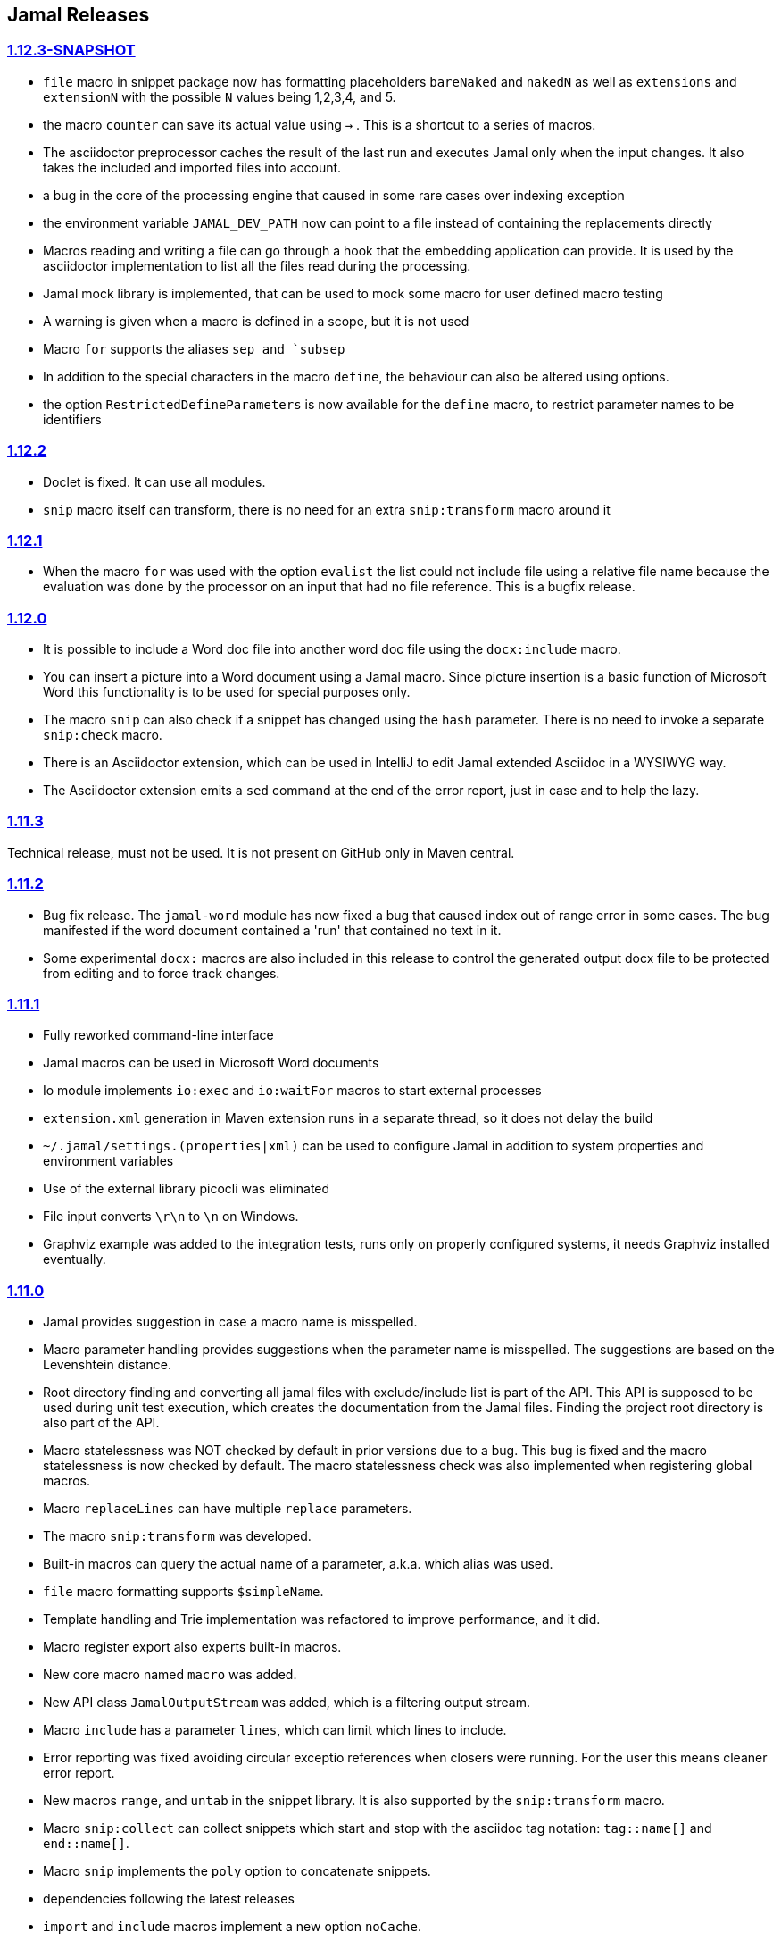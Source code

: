 == Jamal Releases




=== https://github.com/verhas/jamal/tree/1.12.3-SNAPSHOT[1.12.3-SNAPSHOT]

* `file` macro in snippet package now has formatting placeholders `bareNaked` and `nakedN` as well as `extensions` and `extensionN` with the possible `N` values being 1,2,3,4, and 5.

* the macro `counter` can save its actual value using `->` .
This is a shortcut to a series of macros.

* The asciidoctor preprocessor caches the result of the last run and executes Jamal only when the  input changes.
It also takes the included and imported files into account.

* a bug in the core of the processing engine that caused in some rare cases over indexing exception

* the environment variable `JAMAL_DEV_PATH` now can point to a file instead of containing the replacements directly

* Macros reading and writing a file can go through a hook that the embedding application can provide.
It is used by the asciidoctor implementation to list all the files read during the processing.

* Jamal mock library is implemented, that can be used to mock some macro for user defined macro testing

* A warning is given when a macro is defined in a scope, but it is not used

* Macro `for` supports the aliases `sep and `subsep`

* In addition to the special characters in the macro `define`, the behaviour can also be altered using options.

* the option `RestrictedDefineParameters` is now available for the `define` macro, to restrict parameter names to be identifiers

=== https://github.com/verhas/jamal/tree/1.12.2[1.12.2]

* Doclet is fixed. It can use all modules.

* `snip` macro itself can transform, there is no need for an extra `snip:transform` macro around it

=== https://github.com/verhas/jamal/tree/1.12.1[1.12.1]

* When the macro `for` was used with the option `evalist` the list could not include file using a relative file name because the evaluation was done by the processor on an input that had no file reference. This is a bugfix release.

=== https://github.com/verhas/jamal/tree/1.12.0[1.12.0]

* It is possible to include a Word doc file into another word doc file using the `docx:include` macro.

* You can insert a picture into a Word document using a Jamal macro.
Since picture insertion is a basic function of Microsoft Word this functionality is to be used for special purposes only.

* The macro `snip` can also check if a snippet has changed using the `hash` parameter.
There is no need to invoke a separate `snip:check` macro.

* There is an Asciidoctor extension, which can be used in IntelliJ to edit Jamal extended Asciidoc in a WYSIWYG way.

* The Asciidoctor extension emits a `sed` command at the end of the error report, just in case and to help the lazy.

=== https://github.com/verhas/jamal/tree/1.11.3[1.11.3]

Technical release, must not be used.
It is not present on GitHub only in Maven central.

=== https://github.com/verhas/jamal/tree/1.11.2[1.11.2]

* Bug fix release. The `jamal-word` module has now fixed a bug that caused index out of range error in some cases.
The bug manifested if the word document contained a 'run' that contained no text in it.

* Some experimental `docx:` macros are also included in this release to control the generated output docx file to be protected from editing and to force track changes.

=== https://github.com/verhas/jamal/tree/1.11.1[1.11.1]

* Fully reworked command-line interface

* Jamal macros can be used in Microsoft Word documents

* Io module implements `io:exec` and `io:waitFor` macros to start external processes

* `extension.xml` generation in Maven extension runs in a separate thread, so it does not delay the build

* `~/.jamal/settings.(properties|xml)` can be used to configure Jamal in addition to system properties and environment variables

* Use of the external library picocli was eliminated

* File input converts `\r\n` to `\n` on Windows.

* Graphviz example was added to the integration tests, runs only on properly configured systems, it needs Graphviz installed eventually.

=== https://github.com/verhas/jamal/tree/1.11.0[1.11.0]

* Jamal provides suggestion in case a macro name is misspelled.

* Macro parameter handling provides suggestions when the parameter name is misspelled.
  The suggestions are based on the Levenshtein distance.

* Root directory finding and converting all jamal files with exclude/include list is part of the API.
  This API is supposed to be used during unit test execution, which creates the documentation from the Jamal files.
  Finding the project root directory is also part of the API.

* Macro statelessness was NOT checked by default in prior versions due to a bug.
  This bug is fixed and the macro statelessness is now checked by default.
  The macro statelessness check was also implemented when registering global macros.

* Macro `replaceLines` can have multiple `replace` parameters.

* The macro `snip:transform` was developed.

* Built-in macros can query the actual name of a parameter, a.k.a. which alias was used.

* `file` macro formatting supports `$simpleName`.

* Template handling and Trie implementation was refactored to improve performance, and it did.

* Macro register export also experts built-in macros.

* New core macro named `macro` was added.

* New API class `JamalOutputStream` was added, which is a filtering output stream.

* Macro `include` has a parameter `lines`, which can limit which lines to include.

* Error reporting was fixed avoiding circular exceptio references when closers were running.
For the user this means cleaner error report.

* New macros `range`, and `untab` in the snippet library. It is also supported by the `snip:transform` macro.

* Macro `snip:collect` can collect snippets which start and stop with the asciidoc tag notation:
`tag::name[]` and `end::name[]`.

* Macro `snip` implements the `poly` option to concatenate snippets.

* dependencies following the latest releases

* `import` and `include` macros implement a new option `noCache`.

* Maven extension can keep its own `extensions.xml` automatically up-to-date.

* `https` include and import cache can be configured to evict entries.

* macro `rot13`

* improved error reporting

=== https://github.com/verhas/jamal/tree/1.10.4[1.10.4]

A bug fix in handling thin XML.
`thinXml`  macro was added.

=== https://github.com/verhas/jamal/tree/1.10.3[1.10.3]

Support for ThinXML was added.

=== https://github.com/verhas/jamal/tree/1.10.2[1.10.2]

The position in error messages became hierarchical showing the position not only where the error is, but also where the actual file was imported, included from.
Snippets can be collected from resource and from teh web using file names that start with `res:` and `https://`.
Snippet collection still fails when trying to collect snippets from binary files, but the error message is more readable.
SnipCheck can be switched off using -Djamal.snippet.check=false
SnipLoad and SnipSave macros were developed letting the macro save and/or load snippets from an XML file
`string:xxx` macros now properly handle their arguments and do not use the whole input as an argument.
It makes difference in case of leading spaces.
Xml formatting is fixed.
Former formatting deleted the new lines from the output, that adversely affected CDATA content.
The new format fixes this and also adds a trailing `\n` at the end of the XML file.

=== https://github.com/verhas/jamal/tree/1.10.1[1.10.1]

The snippet library was extended with two new macros `xml:define` and `xml:insert`.
When an XML user-defined macro is used without an argument then the whole XML formatted is returned.

=== https://github.com/verhas/jamal/tree/1.10.0[1.10.0]

New macro `defer`, which evaluates its input after the whole input was processed in a closer.

Due to a bug, the backslash character did not escape the following newline after an `escape` macro (ironic).
Fixed.

The old-style macro evaluation is not available anymore. This significantly sped up the processing.
There were bug fixes for bugs that, in some situations, prevented the proper handling of `~/...` format file names.

Some environment variables did not have the system property pair.
Fixed.

The maven plugin, when used to convert a project to a Jamalized project, does not create `.mvn/extensions.xml` in the subdirectories anymore.

There is a new environment variable `JAMAL_DEV_PATH` and system property `jamal.dev.path`.
See the documentation.

A bug prevented file `include` in Windows in some special cases.
Fixed.

`snipline NAME` can be used to define a single line snippet without an end snippet.

Options `noUndefault` and `emptyUndef` are handled by macro evaluation.

`xmlFormat` works even in applications that embed Jamal in multi-thread.

`snip:check` is reworked, extended, and improved.

The core macro `if` now has several options, and it is possible to test numeric comparisons as well as string emptiness.

JUNIT dependency upped to 5.2.0

The handling of the `lenient` option has changed. From now on, `lenient` has to be a global option.

Environment variable handling was refactored, and the documentation was moved to the class defined in the API module.

JavaScript dependencies were upped to newer versions to avoid security issues.

Counter macros (from snippet) can be invoked with the parameter `last` to simply return the last value.

KillLine macro has to option `keep` that reverses which lines to keep and which lines to keep.

There is a new `snip:lineCount` macro that returns the number of lines in a snippet.

Options are not stored in option stores anymore.
Options are simple `Identified` objects stored along with the user-defined macros.
This also means that options can individually be exported, and the whole options store cannot be exported anymore in one.

=== https://github.com/verhas/jamal/tree/1.9.1[1.9.1]

The macro `escape` was extended.
Now if the macro name `escape` is followed by a `*` character then the escaping works multiple levels and is unescaped only when the whole processing is finished.
There is a new option for the Maven plugin of Jama.
If you specify the system option `jamalify` to be `true` then the plugin will create all the `.env` directories and `extensions.xml` files.
There was a bug in the macro `plantuml` in release 1.9.0, which prevented its working when no folder was defined explicitly.

=== https://github.com/verhas/jamal/tree/1.9.0[1.9.0]

Maven extension module is developed.
Using this module there is no need to preprocess `pom.xml.jam` or `pom.jam` files.
Maven automatically reads those files instead of the `pom.xml` using the extension.
Ruby scripts do not share the global variables any more.
It was a bug that the differently named Ruby scripts used the same set of global variables.
Ruby and Groovy macros can be configured using options and not only user defined macros.
`plantuml` macro also uses options and not only user defined macros to define the parameters like the image directory.
Built-in macros can have multiple names, and the assertion package immediately starts to use it so `equals` and `equal` ending denote the same macro.
Evaluate can evaluate macros in its input in a loop till all macros get evaluated.
Environment variable can be queried to throw exception when the variable is not defined.

=== https://github.com/verhas/jamal/tree/1.8.0[1.8.0]

SnipCheck was introduced to enforce snippet and documentation consistency.
There is a new package to check consistency.
This is the assertions package.
The macro statefulness is checked during macro load an in case a macro is stateful and not annotated to signal this then the macro load fails.
XML snippet reading bug (using CWD instead of document dir) was fixed.
Different dependencies were updated to the latest releases.

=== https://github.com/verhas/jamal/tree/1.7.9[1.7.9]

Fully reworked, redesigned, and functionally extended debugger client
`{@undefined }` macros can be `{@define ! ...}` defined

=== https://github.com/verhas/jamal/tree/1.7.8[1.7.8]

This release opens the debugger package, and so it can be used from Java::Geci. It still needs investigation why this is needed, though, but this patch solves this issue.

io:delete gives more meaningful error messages

TestWrite did not check that the output was really written. Fixed.

Various documentation and JavaDoc fixes.
SNAKE Yaml now uses the latest version and not an outdated one.
Build runs with Github action
Various tests and some production code were fixed so that the build runs also on Windows and Linux.

=== https://github.com/verhas/jamal/tree/1.7.7[1.7.7]

Markdown module was added with one single macro. Using this you can use markdown in JavaDoc files.
Macro can implement its own fetching, and that way now escape macro can also be aliased.
Option nl is removed, does not exist any more. Any \ after a macro escapes the next new line character.
For has new keyword from to iterate through a collection that a user defined ObjectHolder macro can provide.

=== https://github.com/verhas/jamal/tree/1.7.6[1.7.6]

Yaml XML macro extended to have attributes and CDATA in the output when you design a Yaml, especially for XML.
Macro `define` can specify optional parameters.
It is an error to use `:=` on a parameterless macro without `()` to avoid ambiguity.
Even I, who created the whole shenanigans, could not remember if `a:=` defines a global or a pure macro.

=== https://github.com/verhas/jamal/tree/1.7.5[1.7.5]

yaml can be exported as XML
debugger can handle breakpoints, UI was changed
yaml macros Add and isResolved are added
macro tests can now be written an jyt (Jamal Yaml Test) files


=== https://github.com/verhas/jamal/tree/1.7.4[1.7.4]

JavaDoc support
Yaml support
jamal-io module writing file and stdout and stderr
various bugfixes
collect can collect onceAs
verbatim user-defined macros
default macro can get the actual macro name
snippet trim macro can verticalTrimOnly
macro use can define alias for already existing macro


=== https://github.com/verhas/jamal/tree/1.7.3[1.7.3]

An interactive debugger was developed for Jamal transformation to follow the transformation step-by-step.
Jamal can be started using jbang.
command-line parameters are refactored and much more user-friendly.


=== https://github.com/verhas/jamal/tree/1.7.2[1.7.2]

New module integrating the Ruby scripting language
A bug is fixed that caused reporting the wrong error when there was an error inside an included file.


=== https://github.com/verhas/jamal/tree/1.7.1[1.7.1] Groovy module

This release includes a Groovy module that you can use to embed Groovy code into the Jamal input.

Closer objects are invoked in the order they were (first) declared.
bug fixed and makes it possible to use :a user-defined macros when USED and not only when defined
Test support can set the separators after the input is specified.
Cast tool was created in the tool module and use was moved from snippet to there.


=== https://github.com/verhas/jamal/tree/1.7.0[1.7.0]

New macro to undefine a user-defined macro.
Built-in macros can do post-processing where they can modify the final result.
jamal-snippet macro xmlFormat uses the new functionality and can format the whole document at the end
Embedding application can use a general 'context' that can also be used by the macros


=== https://github.com/verhas/jamal/tree/1.6.5[1.6.5]

Macro and module plantuml was developed


=== https://github.com/verhas/jamal/tree/1.6.4[1.6.4]

Snippet collection throws an error when a snippet is not closed but only in case the snippet is used.
Unclosed macro opening character reported line number is correct after a bug fixed that reported the last opened macro line number.
documentation about how to write a built-in macro was started
phantom parameters are handled correctly in case a macro does not have a parameter but there are zero string resulting macros evaluated in the parameters
InputHandler got a new startWith method
ScriptBasic module was reintegrated, following the release and is now part of the release
it is possible to define a user defined macro default which is used in case a macro is not defined. The real good use of it is when the user defined macro is defined using Java support and has special logic.


=== https://github.com/verhas/jamal/tree/1.6.3[1.6.3]

A new format for the for loop macro that lets you have values that contain the ) character inside.


=== https://github.com/verhas/jamal/tree/1.6.2[1.6.2]

trimLine was not included in the META-INF. It is now fixed.


=== https://github.com/verhas/jamal/tree/1.6.1[1.6.1]

File and directory macros were added to the snippet module.

=== https://github.com/verhas/jamal/tree/1.6.0[1.6.0]

This release contains two new modules: snippet support and test.
Macro try cleans the macro nesting stack properly, more possibility to recover after `try` catches an error
`import` does not allow dangling `begin` macros new macro `escape` was implemented to support macro opening and closing escaping documentation samples are generated on the file and not just copied from tests


=== https://github.com/verhas/jamal/tree/1.5.3[1.5.3]

Option `skipForEmpty` was implemented for `for` macro error message fixed in for


=== https://github.com/verhas/jamal/tree/1.5.2[1.5.2]

FEATURE: `for` macro is inner scope dependent.
FIX: multi variable `for` works properly when some of the values are empty strings FEATURE: multi variable `for` accepts less or more than required arguments with option lenient


=== https://github.com/verhas/jamal/tree/1.5.1[1.5.1]

Fix a bug that prevented include or import using relative file name in case the including/importing file was downloaded from the net via https protocol.


=== https://github.com/verhas/jamal/tree/1.5.0[1.5.0] NOT STABLE, DO NOT USE

Introducing macro `try`, the `!` and ``` modification characters in front of built-in macros for built-in eval and ident functionality (see more in the README.md).

The for macro has a new syntax (backward compatible) and now it can have multiple loop variables.


=== https://github.com/verhas/jamal/tree/1.4.1[1.4.1]

There are new macros: env and jshell.
The default scripting engine is not JavaScript anymore, it is JShell.
bug fix over 1.3.0. DO NOT USE THAT RELEASE deployment fix from 1.4.0 which also failed to upload for mysterious reasons UPDATE: I have found the bug and fixed the pom for later releases.


=== https://github.com/verhas/jamal/tree/1.3.0[1.3.0] RELEASE IS CORRUPT, DO NOT USE

Failed release.


=== https://github.com/verhas/jamal/tree/1.1.0[1.1.0]

New release with extended extension macros and also including some bug fix.
The built-in macro can now depend on the inner scope defined user-defined macros.


=== https://github.com/verhas/jamal/tree/1.0.2[1.0.2]

This release introduces macros `for`, `if`, `use` and supports trace creation.
At the same time it fixes several bugs.


=== https://github.com/verhas/jamal/tree/1.0.1[1.0.1]

Some minor bugs fixed.
This time parent pom is also released.


=== https://github.com/verhas/jamal/tree/1.0.0[1.0.0]

Initial release.